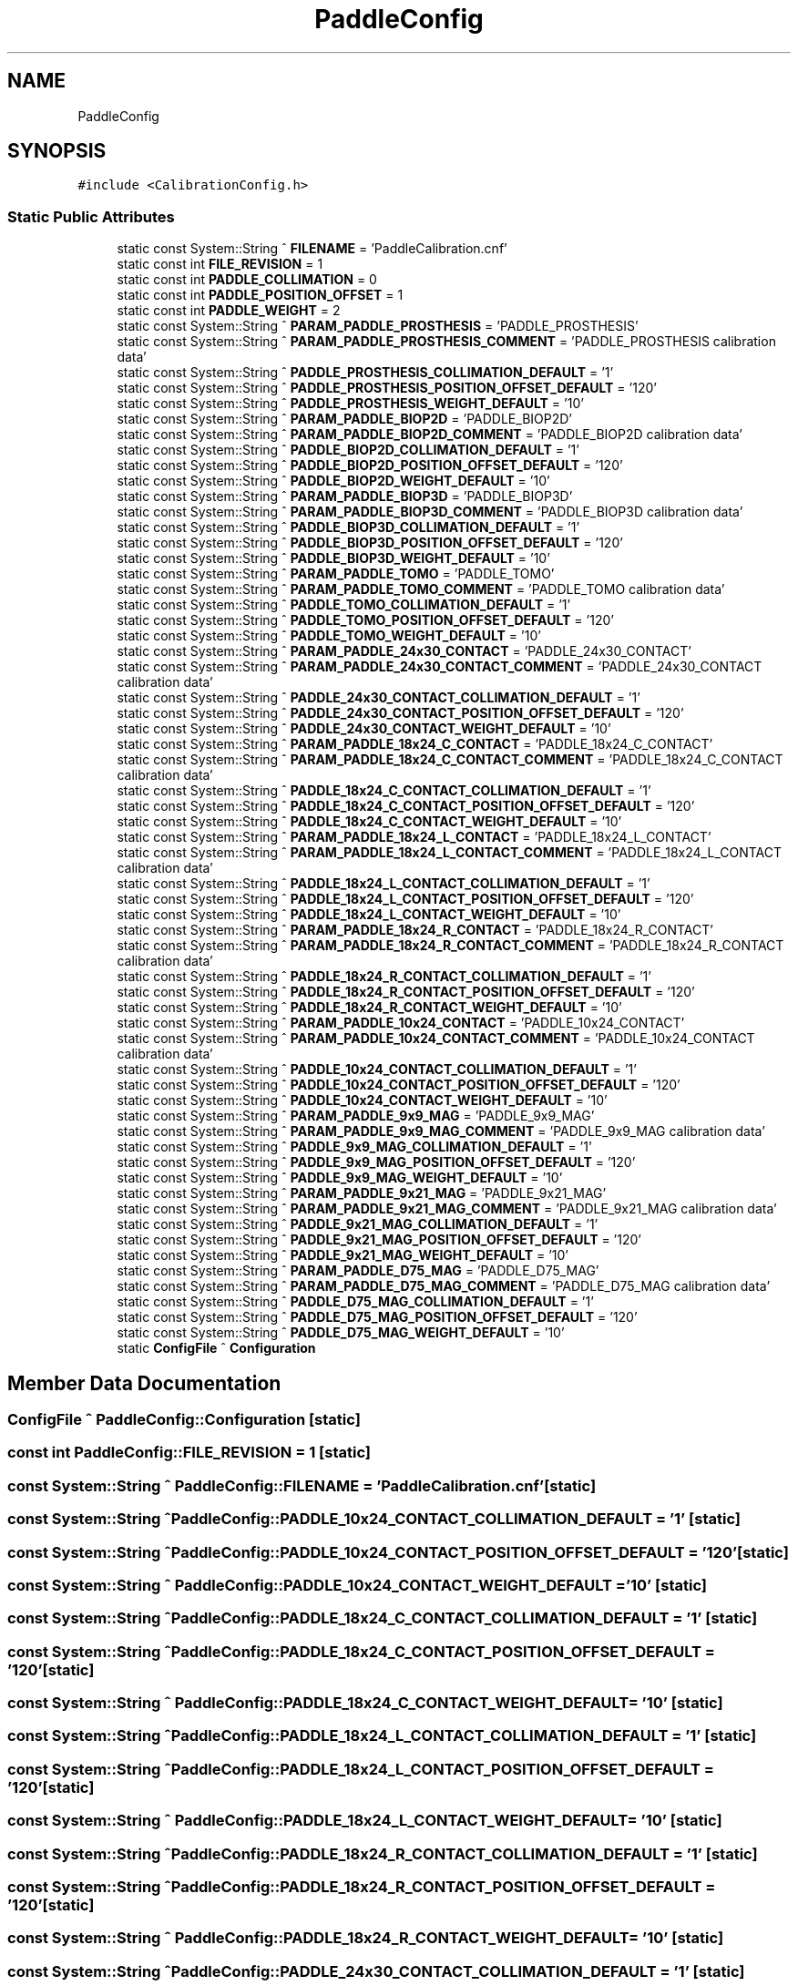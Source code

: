 .TH "PaddleConfig" 3 "Wed Nov 29 2023" "MCPU_MASTER Software Description" \" -*- nroff -*-
.ad l
.nh
.SH NAME
PaddleConfig
.SH SYNOPSIS
.br
.PP
.PP
\fC#include <CalibrationConfig\&.h>\fP
.SS "Static Public Attributes"

.in +1c
.ti -1c
.RI "static const System::String ^ \fBFILENAME\fP = 'PaddleCalibration\&.cnf'"
.br
.ti -1c
.RI "static const int \fBFILE_REVISION\fP = 1"
.br
.ti -1c
.RI "static const int \fBPADDLE_COLLIMATION\fP = 0"
.br
.ti -1c
.RI "static const int \fBPADDLE_POSITION_OFFSET\fP = 1"
.br
.ti -1c
.RI "static const int \fBPADDLE_WEIGHT\fP = 2"
.br
.ti -1c
.RI "static const System::String ^ \fBPARAM_PADDLE_PROSTHESIS\fP = 'PADDLE_PROSTHESIS'"
.br
.ti -1c
.RI "static const System::String ^ \fBPARAM_PADDLE_PROSTHESIS_COMMENT\fP = 'PADDLE_PROSTHESIS calibration data'"
.br
.ti -1c
.RI "static const System::String ^ \fBPADDLE_PROSTHESIS_COLLIMATION_DEFAULT\fP = '1'"
.br
.ti -1c
.RI "static const System::String ^ \fBPADDLE_PROSTHESIS_POSITION_OFFSET_DEFAULT\fP = '120'"
.br
.ti -1c
.RI "static const System::String ^ \fBPADDLE_PROSTHESIS_WEIGHT_DEFAULT\fP = '10'"
.br
.ti -1c
.RI "static const System::String ^ \fBPARAM_PADDLE_BIOP2D\fP = 'PADDLE_BIOP2D'"
.br
.ti -1c
.RI "static const System::String ^ \fBPARAM_PADDLE_BIOP2D_COMMENT\fP = 'PADDLE_BIOP2D calibration data'"
.br
.ti -1c
.RI "static const System::String ^ \fBPADDLE_BIOP2D_COLLIMATION_DEFAULT\fP = '1'"
.br
.ti -1c
.RI "static const System::String ^ \fBPADDLE_BIOP2D_POSITION_OFFSET_DEFAULT\fP = '120'"
.br
.ti -1c
.RI "static const System::String ^ \fBPADDLE_BIOP2D_WEIGHT_DEFAULT\fP = '10'"
.br
.ti -1c
.RI "static const System::String ^ \fBPARAM_PADDLE_BIOP3D\fP = 'PADDLE_BIOP3D'"
.br
.ti -1c
.RI "static const System::String ^ \fBPARAM_PADDLE_BIOP3D_COMMENT\fP = 'PADDLE_BIOP3D calibration data'"
.br
.ti -1c
.RI "static const System::String ^ \fBPADDLE_BIOP3D_COLLIMATION_DEFAULT\fP = '1'"
.br
.ti -1c
.RI "static const System::String ^ \fBPADDLE_BIOP3D_POSITION_OFFSET_DEFAULT\fP = '120'"
.br
.ti -1c
.RI "static const System::String ^ \fBPADDLE_BIOP3D_WEIGHT_DEFAULT\fP = '10'"
.br
.ti -1c
.RI "static const System::String ^ \fBPARAM_PADDLE_TOMO\fP = 'PADDLE_TOMO'"
.br
.ti -1c
.RI "static const System::String ^ \fBPARAM_PADDLE_TOMO_COMMENT\fP = 'PADDLE_TOMO calibration data'"
.br
.ti -1c
.RI "static const System::String ^ \fBPADDLE_TOMO_COLLIMATION_DEFAULT\fP = '1'"
.br
.ti -1c
.RI "static const System::String ^ \fBPADDLE_TOMO_POSITION_OFFSET_DEFAULT\fP = '120'"
.br
.ti -1c
.RI "static const System::String ^ \fBPADDLE_TOMO_WEIGHT_DEFAULT\fP = '10'"
.br
.ti -1c
.RI "static const System::String ^ \fBPARAM_PADDLE_24x30_CONTACT\fP = 'PADDLE_24x30_CONTACT'"
.br
.ti -1c
.RI "static const System::String ^ \fBPARAM_PADDLE_24x30_CONTACT_COMMENT\fP = 'PADDLE_24x30_CONTACT calibration data'"
.br
.ti -1c
.RI "static const System::String ^ \fBPADDLE_24x30_CONTACT_COLLIMATION_DEFAULT\fP = '1'"
.br
.ti -1c
.RI "static const System::String ^ \fBPADDLE_24x30_CONTACT_POSITION_OFFSET_DEFAULT\fP = '120'"
.br
.ti -1c
.RI "static const System::String ^ \fBPADDLE_24x30_CONTACT_WEIGHT_DEFAULT\fP = '10'"
.br
.ti -1c
.RI "static const System::String ^ \fBPARAM_PADDLE_18x24_C_CONTACT\fP = 'PADDLE_18x24_C_CONTACT'"
.br
.ti -1c
.RI "static const System::String ^ \fBPARAM_PADDLE_18x24_C_CONTACT_COMMENT\fP = 'PADDLE_18x24_C_CONTACT calibration data'"
.br
.ti -1c
.RI "static const System::String ^ \fBPADDLE_18x24_C_CONTACT_COLLIMATION_DEFAULT\fP = '1'"
.br
.ti -1c
.RI "static const System::String ^ \fBPADDLE_18x24_C_CONTACT_POSITION_OFFSET_DEFAULT\fP = '120'"
.br
.ti -1c
.RI "static const System::String ^ \fBPADDLE_18x24_C_CONTACT_WEIGHT_DEFAULT\fP = '10'"
.br
.ti -1c
.RI "static const System::String ^ \fBPARAM_PADDLE_18x24_L_CONTACT\fP = 'PADDLE_18x24_L_CONTACT'"
.br
.ti -1c
.RI "static const System::String ^ \fBPARAM_PADDLE_18x24_L_CONTACT_COMMENT\fP = 'PADDLE_18x24_L_CONTACT calibration data'"
.br
.ti -1c
.RI "static const System::String ^ \fBPADDLE_18x24_L_CONTACT_COLLIMATION_DEFAULT\fP = '1'"
.br
.ti -1c
.RI "static const System::String ^ \fBPADDLE_18x24_L_CONTACT_POSITION_OFFSET_DEFAULT\fP = '120'"
.br
.ti -1c
.RI "static const System::String ^ \fBPADDLE_18x24_L_CONTACT_WEIGHT_DEFAULT\fP = '10'"
.br
.ti -1c
.RI "static const System::String ^ \fBPARAM_PADDLE_18x24_R_CONTACT\fP = 'PADDLE_18x24_R_CONTACT'"
.br
.ti -1c
.RI "static const System::String ^ \fBPARAM_PADDLE_18x24_R_CONTACT_COMMENT\fP = 'PADDLE_18x24_R_CONTACT calibration data'"
.br
.ti -1c
.RI "static const System::String ^ \fBPADDLE_18x24_R_CONTACT_COLLIMATION_DEFAULT\fP = '1'"
.br
.ti -1c
.RI "static const System::String ^ \fBPADDLE_18x24_R_CONTACT_POSITION_OFFSET_DEFAULT\fP = '120'"
.br
.ti -1c
.RI "static const System::String ^ \fBPADDLE_18x24_R_CONTACT_WEIGHT_DEFAULT\fP = '10'"
.br
.ti -1c
.RI "static const System::String ^ \fBPARAM_PADDLE_10x24_CONTACT\fP = 'PADDLE_10x24_CONTACT'"
.br
.ti -1c
.RI "static const System::String ^ \fBPARAM_PADDLE_10x24_CONTACT_COMMENT\fP = 'PADDLE_10x24_CONTACT calibration data'"
.br
.ti -1c
.RI "static const System::String ^ \fBPADDLE_10x24_CONTACT_COLLIMATION_DEFAULT\fP = '1'"
.br
.ti -1c
.RI "static const System::String ^ \fBPADDLE_10x24_CONTACT_POSITION_OFFSET_DEFAULT\fP = '120'"
.br
.ti -1c
.RI "static const System::String ^ \fBPADDLE_10x24_CONTACT_WEIGHT_DEFAULT\fP = '10'"
.br
.ti -1c
.RI "static const System::String ^ \fBPARAM_PADDLE_9x9_MAG\fP = 'PADDLE_9x9_MAG'"
.br
.ti -1c
.RI "static const System::String ^ \fBPARAM_PADDLE_9x9_MAG_COMMENT\fP = 'PADDLE_9x9_MAG calibration data'"
.br
.ti -1c
.RI "static const System::String ^ \fBPADDLE_9x9_MAG_COLLIMATION_DEFAULT\fP = '1'"
.br
.ti -1c
.RI "static const System::String ^ \fBPADDLE_9x9_MAG_POSITION_OFFSET_DEFAULT\fP = '120'"
.br
.ti -1c
.RI "static const System::String ^ \fBPADDLE_9x9_MAG_WEIGHT_DEFAULT\fP = '10'"
.br
.ti -1c
.RI "static const System::String ^ \fBPARAM_PADDLE_9x21_MAG\fP = 'PADDLE_9x21_MAG'"
.br
.ti -1c
.RI "static const System::String ^ \fBPARAM_PADDLE_9x21_MAG_COMMENT\fP = 'PADDLE_9x21_MAG calibration data'"
.br
.ti -1c
.RI "static const System::String ^ \fBPADDLE_9x21_MAG_COLLIMATION_DEFAULT\fP = '1'"
.br
.ti -1c
.RI "static const System::String ^ \fBPADDLE_9x21_MAG_POSITION_OFFSET_DEFAULT\fP = '120'"
.br
.ti -1c
.RI "static const System::String ^ \fBPADDLE_9x21_MAG_WEIGHT_DEFAULT\fP = '10'"
.br
.ti -1c
.RI "static const System::String ^ \fBPARAM_PADDLE_D75_MAG\fP = 'PADDLE_D75_MAG'"
.br
.ti -1c
.RI "static const System::String ^ \fBPARAM_PADDLE_D75_MAG_COMMENT\fP = 'PADDLE_D75_MAG calibration data'"
.br
.ti -1c
.RI "static const System::String ^ \fBPADDLE_D75_MAG_COLLIMATION_DEFAULT\fP = '1'"
.br
.ti -1c
.RI "static const System::String ^ \fBPADDLE_D75_MAG_POSITION_OFFSET_DEFAULT\fP = '120'"
.br
.ti -1c
.RI "static const System::String ^ \fBPADDLE_D75_MAG_WEIGHT_DEFAULT\fP = '10'"
.br
.ti -1c
.RI "static \fBConfigFile\fP ^ \fBConfiguration\fP"
.br
.in -1c
.SH "Member Data Documentation"
.PP 
.SS "\fBConfigFile\fP ^ PaddleConfig::Configuration\fC [static]\fP"

.SS "const int PaddleConfig::FILE_REVISION = 1\fC [static]\fP"

.SS "const System::String ^ PaddleConfig::FILENAME = 'PaddleCalibration\&.cnf'\fC [static]\fP"

.SS "const System::String ^ PaddleConfig::PADDLE_10x24_CONTACT_COLLIMATION_DEFAULT = '1'\fC [static]\fP"

.SS "const System::String ^ PaddleConfig::PADDLE_10x24_CONTACT_POSITION_OFFSET_DEFAULT = '120'\fC [static]\fP"

.SS "const System::String ^ PaddleConfig::PADDLE_10x24_CONTACT_WEIGHT_DEFAULT = '10'\fC [static]\fP"

.SS "const System::String ^ PaddleConfig::PADDLE_18x24_C_CONTACT_COLLIMATION_DEFAULT = '1'\fC [static]\fP"

.SS "const System::String ^ PaddleConfig::PADDLE_18x24_C_CONTACT_POSITION_OFFSET_DEFAULT = '120'\fC [static]\fP"

.SS "const System::String ^ PaddleConfig::PADDLE_18x24_C_CONTACT_WEIGHT_DEFAULT = '10'\fC [static]\fP"

.SS "const System::String ^ PaddleConfig::PADDLE_18x24_L_CONTACT_COLLIMATION_DEFAULT = '1'\fC [static]\fP"

.SS "const System::String ^ PaddleConfig::PADDLE_18x24_L_CONTACT_POSITION_OFFSET_DEFAULT = '120'\fC [static]\fP"

.SS "const System::String ^ PaddleConfig::PADDLE_18x24_L_CONTACT_WEIGHT_DEFAULT = '10'\fC [static]\fP"

.SS "const System::String ^ PaddleConfig::PADDLE_18x24_R_CONTACT_COLLIMATION_DEFAULT = '1'\fC [static]\fP"

.SS "const System::String ^ PaddleConfig::PADDLE_18x24_R_CONTACT_POSITION_OFFSET_DEFAULT = '120'\fC [static]\fP"

.SS "const System::String ^ PaddleConfig::PADDLE_18x24_R_CONTACT_WEIGHT_DEFAULT = '10'\fC [static]\fP"

.SS "const System::String ^ PaddleConfig::PADDLE_24x30_CONTACT_COLLIMATION_DEFAULT = '1'\fC [static]\fP"

.SS "const System::String ^ PaddleConfig::PADDLE_24x30_CONTACT_POSITION_OFFSET_DEFAULT = '120'\fC [static]\fP"

.SS "const System::String ^ PaddleConfig::PADDLE_24x30_CONTACT_WEIGHT_DEFAULT = '10'\fC [static]\fP"

.SS "const System::String ^ PaddleConfig::PADDLE_9x21_MAG_COLLIMATION_DEFAULT = '1'\fC [static]\fP"

.SS "const System::String ^ PaddleConfig::PADDLE_9x21_MAG_POSITION_OFFSET_DEFAULT = '120'\fC [static]\fP"

.SS "const System::String ^ PaddleConfig::PADDLE_9x21_MAG_WEIGHT_DEFAULT = '10'\fC [static]\fP"

.SS "const System::String ^ PaddleConfig::PADDLE_9x9_MAG_COLLIMATION_DEFAULT = '1'\fC [static]\fP"

.SS "const System::String ^ PaddleConfig::PADDLE_9x9_MAG_POSITION_OFFSET_DEFAULT = '120'\fC [static]\fP"

.SS "const System::String ^ PaddleConfig::PADDLE_9x9_MAG_WEIGHT_DEFAULT = '10'\fC [static]\fP"

.SS "const System::String ^ PaddleConfig::PADDLE_BIOP2D_COLLIMATION_DEFAULT = '1'\fC [static]\fP"

.SS "const System::String ^ PaddleConfig::PADDLE_BIOP2D_POSITION_OFFSET_DEFAULT = '120'\fC [static]\fP"

.SS "const System::String ^ PaddleConfig::PADDLE_BIOP2D_WEIGHT_DEFAULT = '10'\fC [static]\fP"

.SS "const System::String ^ PaddleConfig::PADDLE_BIOP3D_COLLIMATION_DEFAULT = '1'\fC [static]\fP"

.SS "const System::String ^ PaddleConfig::PADDLE_BIOP3D_POSITION_OFFSET_DEFAULT = '120'\fC [static]\fP"

.SS "const System::String ^ PaddleConfig::PADDLE_BIOP3D_WEIGHT_DEFAULT = '10'\fC [static]\fP"

.SS "const int PaddleConfig::PADDLE_COLLIMATION = 0\fC [static]\fP"

.SS "const System::String ^ PaddleConfig::PADDLE_D75_MAG_COLLIMATION_DEFAULT = '1'\fC [static]\fP"

.SS "const System::String ^ PaddleConfig::PADDLE_D75_MAG_POSITION_OFFSET_DEFAULT = '120'\fC [static]\fP"

.SS "const System::String ^ PaddleConfig::PADDLE_D75_MAG_WEIGHT_DEFAULT = '10'\fC [static]\fP"

.SS "const int PaddleConfig::PADDLE_POSITION_OFFSET = 1\fC [static]\fP"

.SS "const System::String ^ PaddleConfig::PADDLE_PROSTHESIS_COLLIMATION_DEFAULT = '1'\fC [static]\fP"

.SS "const System::String ^ PaddleConfig::PADDLE_PROSTHESIS_POSITION_OFFSET_DEFAULT = '120'\fC [static]\fP"

.SS "const System::String ^ PaddleConfig::PADDLE_PROSTHESIS_WEIGHT_DEFAULT = '10'\fC [static]\fP"

.SS "const System::String ^ PaddleConfig::PADDLE_TOMO_COLLIMATION_DEFAULT = '1'\fC [static]\fP"

.SS "const System::String ^ PaddleConfig::PADDLE_TOMO_POSITION_OFFSET_DEFAULT = '120'\fC [static]\fP"

.SS "const System::String ^ PaddleConfig::PADDLE_TOMO_WEIGHT_DEFAULT = '10'\fC [static]\fP"

.SS "const int PaddleConfig::PADDLE_WEIGHT = 2\fC [static]\fP"

.SS "const System::String ^ PaddleConfig::PARAM_PADDLE_10x24_CONTACT = 'PADDLE_10x24_CONTACT'\fC [static]\fP"

.SS "const System::String ^ PaddleConfig::PARAM_PADDLE_10x24_CONTACT_COMMENT = 'PADDLE_10x24_CONTACT calibration data'\fC [static]\fP"

.SS "const System::String ^ PaddleConfig::PARAM_PADDLE_18x24_C_CONTACT = 'PADDLE_18x24_C_CONTACT'\fC [static]\fP"

.SS "const System::String ^ PaddleConfig::PARAM_PADDLE_18x24_C_CONTACT_COMMENT = 'PADDLE_18x24_C_CONTACT calibration data'\fC [static]\fP"

.SS "const System::String ^ PaddleConfig::PARAM_PADDLE_18x24_L_CONTACT = 'PADDLE_18x24_L_CONTACT'\fC [static]\fP"

.SS "const System::String ^ PaddleConfig::PARAM_PADDLE_18x24_L_CONTACT_COMMENT = 'PADDLE_18x24_L_CONTACT calibration data'\fC [static]\fP"

.SS "const System::String ^ PaddleConfig::PARAM_PADDLE_18x24_R_CONTACT = 'PADDLE_18x24_R_CONTACT'\fC [static]\fP"

.SS "const System::String ^ PaddleConfig::PARAM_PADDLE_18x24_R_CONTACT_COMMENT = 'PADDLE_18x24_R_CONTACT calibration data'\fC [static]\fP"

.SS "const System::String ^ PaddleConfig::PARAM_PADDLE_24x30_CONTACT = 'PADDLE_24x30_CONTACT'\fC [static]\fP"

.SS "const System::String ^ PaddleConfig::PARAM_PADDLE_24x30_CONTACT_COMMENT = 'PADDLE_24x30_CONTACT calibration data'\fC [static]\fP"

.SS "const System::String ^ PaddleConfig::PARAM_PADDLE_9x21_MAG = 'PADDLE_9x21_MAG'\fC [static]\fP"

.SS "const System::String ^ PaddleConfig::PARAM_PADDLE_9x21_MAG_COMMENT = 'PADDLE_9x21_MAG calibration data'\fC [static]\fP"

.SS "const System::String ^ PaddleConfig::PARAM_PADDLE_9x9_MAG = 'PADDLE_9x9_MAG'\fC [static]\fP"

.SS "const System::String ^ PaddleConfig::PARAM_PADDLE_9x9_MAG_COMMENT = 'PADDLE_9x9_MAG calibration data'\fC [static]\fP"

.SS "const System::String ^ PaddleConfig::PARAM_PADDLE_BIOP2D = 'PADDLE_BIOP2D'\fC [static]\fP"

.SS "const System::String ^ PaddleConfig::PARAM_PADDLE_BIOP2D_COMMENT = 'PADDLE_BIOP2D calibration data'\fC [static]\fP"

.SS "const System::String ^ PaddleConfig::PARAM_PADDLE_BIOP3D = 'PADDLE_BIOP3D'\fC [static]\fP"

.SS "const System::String ^ PaddleConfig::PARAM_PADDLE_BIOP3D_COMMENT = 'PADDLE_BIOP3D calibration data'\fC [static]\fP"

.SS "const System::String ^ PaddleConfig::PARAM_PADDLE_D75_MAG = 'PADDLE_D75_MAG'\fC [static]\fP"

.SS "const System::String ^ PaddleConfig::PARAM_PADDLE_D75_MAG_COMMENT = 'PADDLE_D75_MAG calibration data'\fC [static]\fP"

.SS "const System::String ^ PaddleConfig::PARAM_PADDLE_PROSTHESIS = 'PADDLE_PROSTHESIS'\fC [static]\fP"

.SS "const System::String ^ PaddleConfig::PARAM_PADDLE_PROSTHESIS_COMMENT = 'PADDLE_PROSTHESIS calibration data'\fC [static]\fP"

.SS "const System::String ^ PaddleConfig::PARAM_PADDLE_TOMO = 'PADDLE_TOMO'\fC [static]\fP"

.SS "const System::String ^ PaddleConfig::PARAM_PADDLE_TOMO_COMMENT = 'PADDLE_TOMO calibration data'\fC [static]\fP"


.SH "Author"
.PP 
Generated automatically by Doxygen for MCPU_MASTER Software Description from the source code\&.
